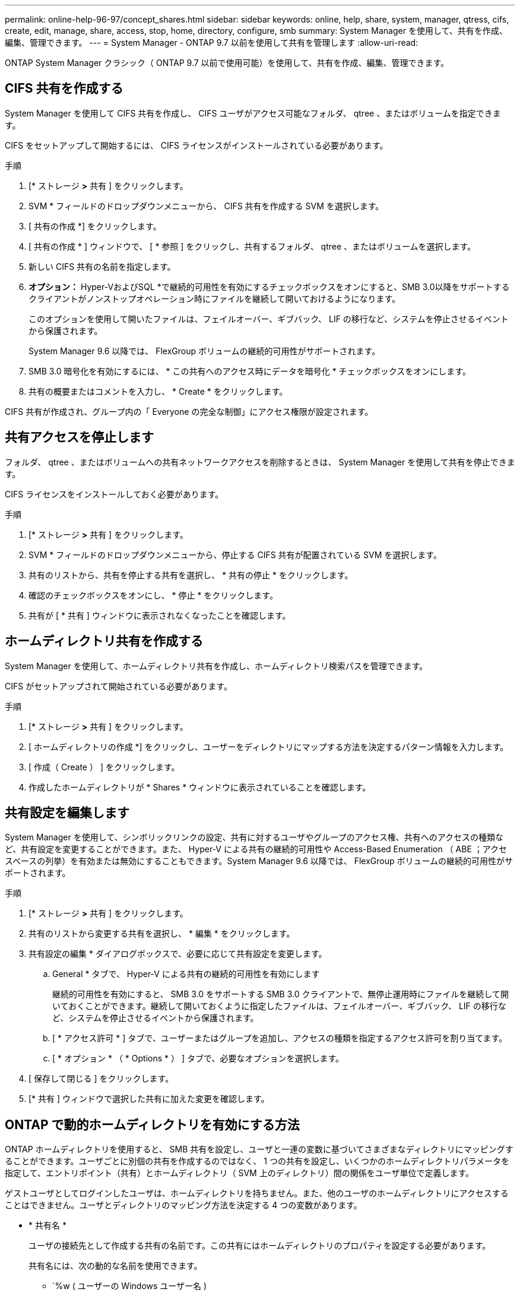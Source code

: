 ---
permalink: online-help-96-97/concept_shares.html 
sidebar: sidebar 
keywords: online, help, share, system, manager, qtress, cifs, create, edit, manage, share, access, stop, home, directory, configure, smb 
summary: System Manager を使用して、共有を作成、編集、管理できます。 
---
= System Manager - ONTAP 9.7 以前を使用して共有を管理します
:allow-uri-read: 


ONTAP System Manager クラシック（ ONTAP 9.7 以前で使用可能）を使用して、共有を作成、編集、管理できます。



== CIFS 共有を作成する

System Manager を使用して CIFS 共有を作成し、 CIFS ユーザがアクセス可能なフォルダ、 qtree 、またはボリュームを指定できます。

CIFS をセットアップして開始するには、 CIFS ライセンスがインストールされている必要があります。

.手順
. [* ストレージ *>* 共有 ] をクリックします。
. SVM * フィールドのドロップダウンメニューから、 CIFS 共有を作成する SVM を選択します。
. [ 共有の作成 *] をクリックします。
. [ 共有の作成 * ] ウィンドウで、 [ * 参照 ] をクリックし、共有するフォルダ、 qtree 、またはボリュームを選択します。
. 新しい CIFS 共有の名前を指定します。
. *オプション：* Hyper-VおよびSQL *で継続的可用性を有効にするチェックボックスをオンにすると、SMB 3.0以降をサポートするクライアントがノンストップオペレーション時にファイルを継続して開いておけるようになります。
+
このオプションを使用して開いたファイルは、フェイルオーバー、ギブバック、 LIF の移行など、システムを停止させるイベントから保護されます。

+
System Manager 9.6 以降では、 FlexGroup ボリュームの継続的可用性がサポートされます。

. SMB 3.0 暗号化を有効にするには、 * この共有へのアクセス時にデータを暗号化 * チェックボックスをオンにします。
. 共有の概要またはコメントを入力し、 * Create * をクリックします。


CIFS 共有が作成され、グループ内の「 Everyone の完全な制御」にアクセス権限が設定されます。



== 共有アクセスを停止します

フォルダ、 qtree 、またはボリュームへの共有ネットワークアクセスを削除するときは、 System Manager を使用して共有を停止できます。

CIFS ライセンスをインストールしておく必要があります。

.手順
. [* ストレージ *>* 共有 ] をクリックします。
. SVM * フィールドのドロップダウンメニューから、停止する CIFS 共有が配置されている SVM を選択します。
. 共有のリストから、共有を停止する共有を選択し、 * 共有の停止 * をクリックします。
. 確認のチェックボックスをオンにし、 * 停止 * をクリックします。
. 共有が [ * 共有 ] ウィンドウに表示されなくなったことを確認します。




== ホームディレクトリ共有を作成する

System Manager を使用して、ホームディレクトリ共有を作成し、ホームディレクトリ検索パスを管理できます。

CIFS がセットアップされて開始されている必要があります。

.手順
. [* ストレージ *>* 共有 ] をクリックします。
. [ ホームディレクトリの作成 *] をクリックし、ユーザーをディレクトリにマップする方法を決定するパターン情報を入力します。
. [ 作成（ Create ） ] をクリックします。
. 作成したホームディレクトリが * Shares * ウィンドウに表示されていることを確認します。




== 共有設定を編集します

System Manager を使用して、シンボリックリンクの設定、共有に対するユーザやグループのアクセス権、共有へのアクセスの種類など、共有設定を変更することができます。また、 Hyper-V による共有の継続的可用性や Access-Based Enumeration （ ABE ；アクセスベースの列挙）を有効または無効にすることもできます。System Manager 9.6 以降では、 FlexGroup ボリュームの継続的可用性がサポートされます。

.手順
. [* ストレージ *>* 共有 ] をクリックします。
. 共有のリストから変更する共有を選択し、 * 編集 * をクリックします。
. 共有設定の編集 * ダイアログボックスで、必要に応じて共有設定を変更します。
+
.. General * タブで、 Hyper-V による共有の継続的可用性を有効にします
+
継続的可用性を有効にすると、 SMB 3.0 をサポートする SMB 3.0 クライアントで、無停止運用時にファイルを継続して開いておくことができます。継続して開いておくように指定したファイルは、フェイルオーバー、ギブバック、 LIF の移行など、システムを停止させるイベントから保護されます。

.. [ * アクセス許可 * ] タブで、ユーザーまたはグループを追加し、アクセスの種類を指定するアクセス許可を割り当てます。
.. [ * オプション * （ * Options * ） ] タブで、必要なオプションを選択します。


. [ 保存して閉じる ] をクリックします。
. [* 共有 ] ウィンドウで選択した共有に加えた変更を確認します。




== ONTAP で動的ホームディレクトリを有効にする方法

ONTAP ホームディレクトリを使用すると、 SMB 共有を設定し、ユーザと一連の変数に基づいてさまざまなディレクトリにマッピングすることができます。ユーザごとに別個の共有を作成するのではなく、 1 つの共有を設定し、いくつかのホームディレクトリパラメータを指定して、エントリポイント（共有）とホームディレクトリ（ SVM 上のディレクトリ）間の関係をユーザ単位で定義します。

ゲストユーザとしてログインしたユーザは、ホームディレクトリを持ちません。また、他のユーザのホームディレクトリにアクセスすることはできません。ユーザとディレクトリのマッピング方法を決定する 4 つの変数があります。

* * 共有名 *
+
ユーザの接続先として作成する共有の名前です。この共有にはホームディレクトリのプロパティを設定する必要があります。

+
共有名には、次の動的な名前を使用できます。

+
** `%w ( ユーザーの Windows ユーザー名 )
** `%d( ユーザーの Windows ドメイン名 )
** `%u (ユーザのマッピングされたUNIXユーザ名)


+
すべてのホーム・ディレクトリ間で一意になるように'共有名には'%wまたは%u変数を使用する必要があります共有名には '%d' 変数と '%w 変数の両方を使用することも ( 例 : %d'`%w ) ' 固定部分と変数部分で構成することもできます ( 例 : home_`%w ')

* * 共有パス *
+
共有によって定義される、つまり、共有名の 1 つに関連付けられる相対パスです。各検索パスに付加されて、 SVM のルートからのユーザのホームディレクトリの完全パスを生成します。静的 ( 例 : 'home) ' 動的 ( 例 : '%w') ' またはその 2 つの組み合わせ ( 例 : 'eng/%w`) を使用できます

* * 検索パス *
+
SVM のルートからの絶対パスのセットで、 ONTAP ではこのパスに基づいてホームディレクトリが検索されます。vserver cifs home-directory search-path add コマンドを使用して 1 つ以上の検索パスを指定できます。複数 ONTAP の検索パスを指定すると、有効なパスが見つかるまで、指定された順に各検索パスが試行されます。

* * ディレクトリ *
+
ユーザに対して作成する、そのユーザのホームディレクトリです。通常、ディレクトリ名はユーザの名前です。ホームディレクトリは、検索パスで定義されるいずれかのディレクトリに作成する必要があります。



たとえば、次のように設定します。

* ユーザ： John Smith
* ユーザのドメイン： acme
* ユーザ名： jsmith
* SVM 名： vs1
* ホームディレクトリ共有名 #1 ： home_`%w 共有パス： %w
* ホームディレクトリ共有名 #2:`%w 共有パス :%d/%w
* 検索パス #1 ：「 /vol0HOME/home 」
* 検索パス #2 ： '/vol1home/ ホーム
* 検索パス #3 ： //vol2home/ ホーム
* ホームディレクトリ :`/vol1home/home/jsmith`


シナリオ 1 ：ユーザは \\vs1\home_jsmith' に接続します。これは ' 最初のホーム・ディレクトリ共有名に一致し ' 相対パス 'jsmith' を生成しますONTAP は ' 各検索パスを順に確認して 'jsmith という名前のディレクトリを検索します

* 「 /vol0home/home/jsmith 」は存在しないので、検索パス #2 に進みます。
* 「 /vol1home/home/jsmith 」は存在します。したがって、検索パス #3 は確認されません。これでユーザは自分のホームディレクトリに接続されました。


シナリオ 2 ：ユーザは \\vs1\jsmith' に接続します。これは '2 番目のホーム・ディレクトリの共有名に一致し ' 相対パス 'acme/jsmith が生成されますONTAP は ' 各検索パスを順に確認して 'acme/jsmith という名前のディレクトリを検索します

* 「 /vol0home/home/acme/jsmith は存在しないので、検索パス #2 に進みます。
* 「 /vol1home/home/acme/jsmith は存在しないので、検索パス #3 に進みます。
* 「 /vol2home/home/acme/jsmith 」は存在しません。ホームディレクトリが存在しないため、接続は失敗します。




== 共有ウィンドウ

共有の管理や共有に関する情報の表示には、共有ウィンドウを使用できます。



=== コマンドボタン

* * 共有の作成 *
+
共有を作成できる [ 共有の作成 ] ダイアログボックスを開きます。

* * ホームディレクトリを作成 *
+
Create Home Directory Share ダイアログボックスを開きます。このダイアログボックスで、新しいホームディレクトリ共有を作成できます。

* * 編集 * 。
+
設定の編集ダイアログボックスを開きます。このダイアログボックスで、選択した共有のプロパティを変更できます。

* * 共有を停止 *
+
選択したオブジェクトが共有されないようにします。

* * 更新 *
+
ウィンドウ内の情報を更新します。





=== 共有リスト

共有リストには、各共有の名前とパスが表示されます。

* * 共有名 *
+
共有の名前が表示されます。

* * パス *
+
共有されている既存のフォルダ、 qtree 、またはボリュームの完全なパス名が表示されます。パスの区切り文字には、スラッシュまたはバックスラッシュを使用できますが、 ONTAP では、いずれの区切り文字もスラッシュとして表示されます。

* * ホームディレクトリ *
+
ホームディレクトリ共有の名前が表示されます。

* * コメント *
+
共有の追加の説明がある場合に表示されます。

* * 共有の継続的な可用性 *
+
共有が継続的可用性に対して有効になっているかどうかが表示されます。System Manager 9.6 以降では、 FlexGroup ボリュームの継続的可用性がサポートされます。





=== 詳細領域

共有リストの下の領域には、共有プロパティと各共有のアクセス権が表示されます。

* * プロパティ *
+
** 名前
+
共有の名前が表示されます。

** oplock ステータス
+
共有で便宜的ロック（ oplock ）を使用するかどうかを示します。

** 参照可能
+
Windows クライアントから共有を参照できるかどうかを示します。

** Snapshot を表示します
+
クライアントで Snapshot コピーを表示できるかどうかを示します。

** 共有の継続的な可用性
+
共有が継続的に利用できるように有効になっているか無効になっているかを示します。System Manager 9.6 以降では、 FlexGroup ボリュームの継続的可用性がサポートされます。

** ABE ：アクセスベースの列挙
+
共有で Access-Based Enumeration が有効になっているかどうかを示します。

** BranchCache
+
共有で BranchCache が有効になっているかどうかを示します。

** SMB 暗号化
+
SMB 3.0 を使用したデータ暗号化が Storage Virtual Machine （ SVM ）レベルまたは共有レベルで有効になっているかどうかを示します。SMB 暗号化が SVM レベルで有効になっている場合は、すべての共有に SMB 暗号化が適用され、（ SVM レベルで）「有効」という値が表示されます。

** 以前のバージョン
+
クライアントで以前のバージョンを表示してリストアできるかどうかを指定します。



* * 共有アクセス制御 *
+
共有のドメインユーザ、ドメイングループ、ローカルユーザ、およびローカルグループのアクセス権が表示されます。



* 関連情報 *

xref:task_setting_up_cifs.adoc[CIFS をセットアップしています]
